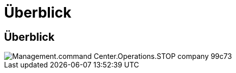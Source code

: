 = Überblick
:allow-uri-read: 




== Überblick

image::Management.command_center.operations.stop_company-99c73.png[Management.command Center.Operations.STOP company 99c73]
